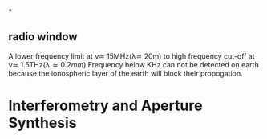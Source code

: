 *
** radio window
A lower frequency limit at \nu\simeq 15MHz(\lambda\simeq 20m) to high frequency cut-off at \nu\simeq
1.5THz(\lambda\simeq 0.2mm).Frequency below KHz can not be detected
on earth because the ionospheric layer of the earth will block their
propogation. 
* Interferometry and Aperture Synthesis 
** 

